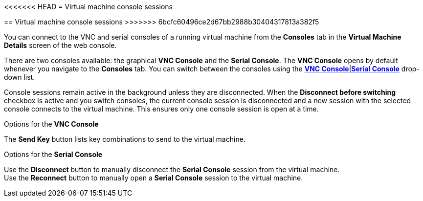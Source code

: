 // Module included in the following assemblies:
//
// * cnv_users_guide/cnv_users_guide.adoc

[[cnv-vm-console-web]]
<<<<<<< HEAD
= Virtual machine console sessions
=======
== Virtual machine console sessions
>>>>>>> 6bcfc60496ce2d67bb2988b30404317813a382f5

You can connect to the VNC and serial consoles of a running virtual machine from the *Consoles* tab in the *Virtual Machine Details* screen of the web console.

There are two consoles available: the graphical *VNC Console* and the *Serial Console*. The *VNC Console* opens by default whenever you navigate to the *Consoles* tab. You can switch between the consoles using the xref:cnv-vm-vnc-console-web[*VNC Console*]|xref:cnv-vm-serial-console-web[*Serial Console*] drop-down list.

Console sessions remain active in the background unless they are disconnected. When the *Disconnect before switching* checkbox is active and you switch consoles, the current console session is disconnected and a new session with the selected console connects to the virtual machine. This ensures only one console session is open at a time.  

.Options for the *VNC Console*
The *Send Key* button lists key combinations to send to the virtual machine. 

.Options for the *Serial Console*
Use the *Disconnect* button to manually disconnect the *Serial Console* session from the virtual machine. +
Use the *Reconnect* button to manually open a *Serial Console* session to the virtual machine.

